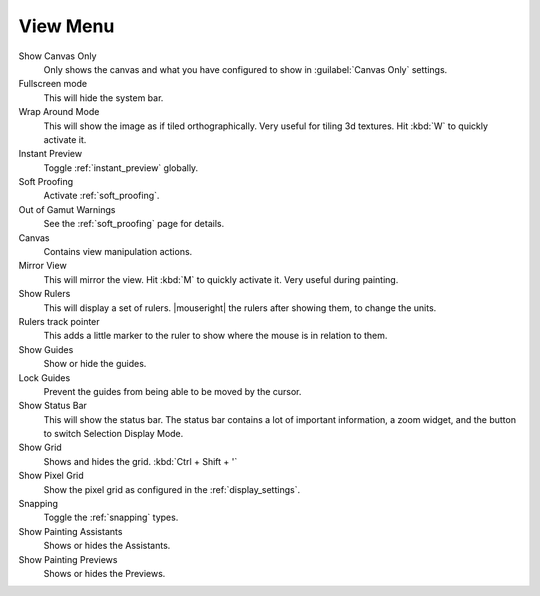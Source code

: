 .. meta::
   :description:
        The view menu in Krita.

.. metadata-placeholder

   :authors: - Wolthera van Hövell tot Westerflier <griffinvalley@gmail.com>
             - Scott Petrovic
   :license: GNU free documentation license 1.3 or later.

.. index:: ! View, Wrap around mode
.. _view_menu:

=========
View Menu
=========

Show Canvas Only
    Only shows the canvas and what you have configured to show in :guilabel:`Canvas Only` settings.
Fullscreen mode
    This will hide the system bar.
Wrap Around Mode
    This will show the image as if tiled orthographically. Very useful for tiling 3d textures. Hit :kbd:`W` to quickly activate it.
Instant Preview
    Toggle :ref:`instant_preview` globally.
Soft Proofing
    Activate :ref:`soft_proofing`.
Out of Gamut Warnings
    See the :ref:`soft_proofing` page for details.
Canvas
    Contains view manipulation actions.
Mirror View
    This will mirror the view. Hit :kbd:`M` to quickly activate it. Very useful during painting.
Show Rulers
    This will display a set of rulers. |mouseright| the rulers after showing them, to change the units.
Rulers track pointer
    This adds a little marker to the ruler to show where the mouse is in relation to them.
Show Guides
    Show or hide the guides.
Lock Guides
    Prevent the guides from being able to be moved by the cursor.
Show Status Bar
    This will show the status bar. The status bar contains a lot of important information, a zoom widget, and the button to switch Selection Display Mode.
Show Grid
    Shows and hides the grid. :kbd:`Ctrl + Shift + '`  
Show Pixel Grid
    Show the pixel grid as configured in the :ref:`display_settings`.
Snapping
    Toggle the :ref:`snapping` types.
Show Painting Assistants
    Shows or hides the Assistants.
Show Painting Previews
    Shows or hides the Previews.
